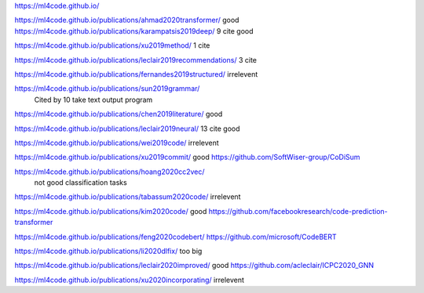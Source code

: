 https://ml4code.github.io/

https://ml4code.github.io/publications/ahmad2020transformer/
good
https://ml4code.github.io/publications/karampatsis2019deep/
9 cite good

https://ml4code.github.io/publications/xu2019method/
1 cite

https://ml4code.github.io/publications/leclair2019recommendations/
3 cite


https://ml4code.github.io/publications/fernandes2019structured/
irrelevent

https://ml4code.github.io/publications/sun2019grammar/
 Cited by 10 take text output program

https://ml4code.github.io/publications/chen2019literature/
good

https://ml4code.github.io/publications/leclair2019neural/
13 cite good

https://ml4code.github.io/publications/wei2019code/
irrelevent

https://ml4code.github.io/publications/xu2019commit/
good https://github.com/SoftWiser-group/CoDiSum

https://ml4code.github.io/publications/hoang2020cc2vec/
 not good classification tasks
 
https://ml4code.github.io/publications/tabassum2020code/
irrelevent

https://ml4code.github.io/publications/kim2020code/
good https://github.com/facebookresearch/code-prediction-transformer

https://ml4code.github.io/publications/feng2020codebert/
https://github.com/microsoft/CodeBERT

https://ml4code.github.io/publications/li2020dlfix/
too big

https://ml4code.github.io/publications/leclair2020improved/ good https://github.com/acleclair/ICPC2020_GNN

https://ml4code.github.io/publications/xu2020incorporating/
irrelevent
